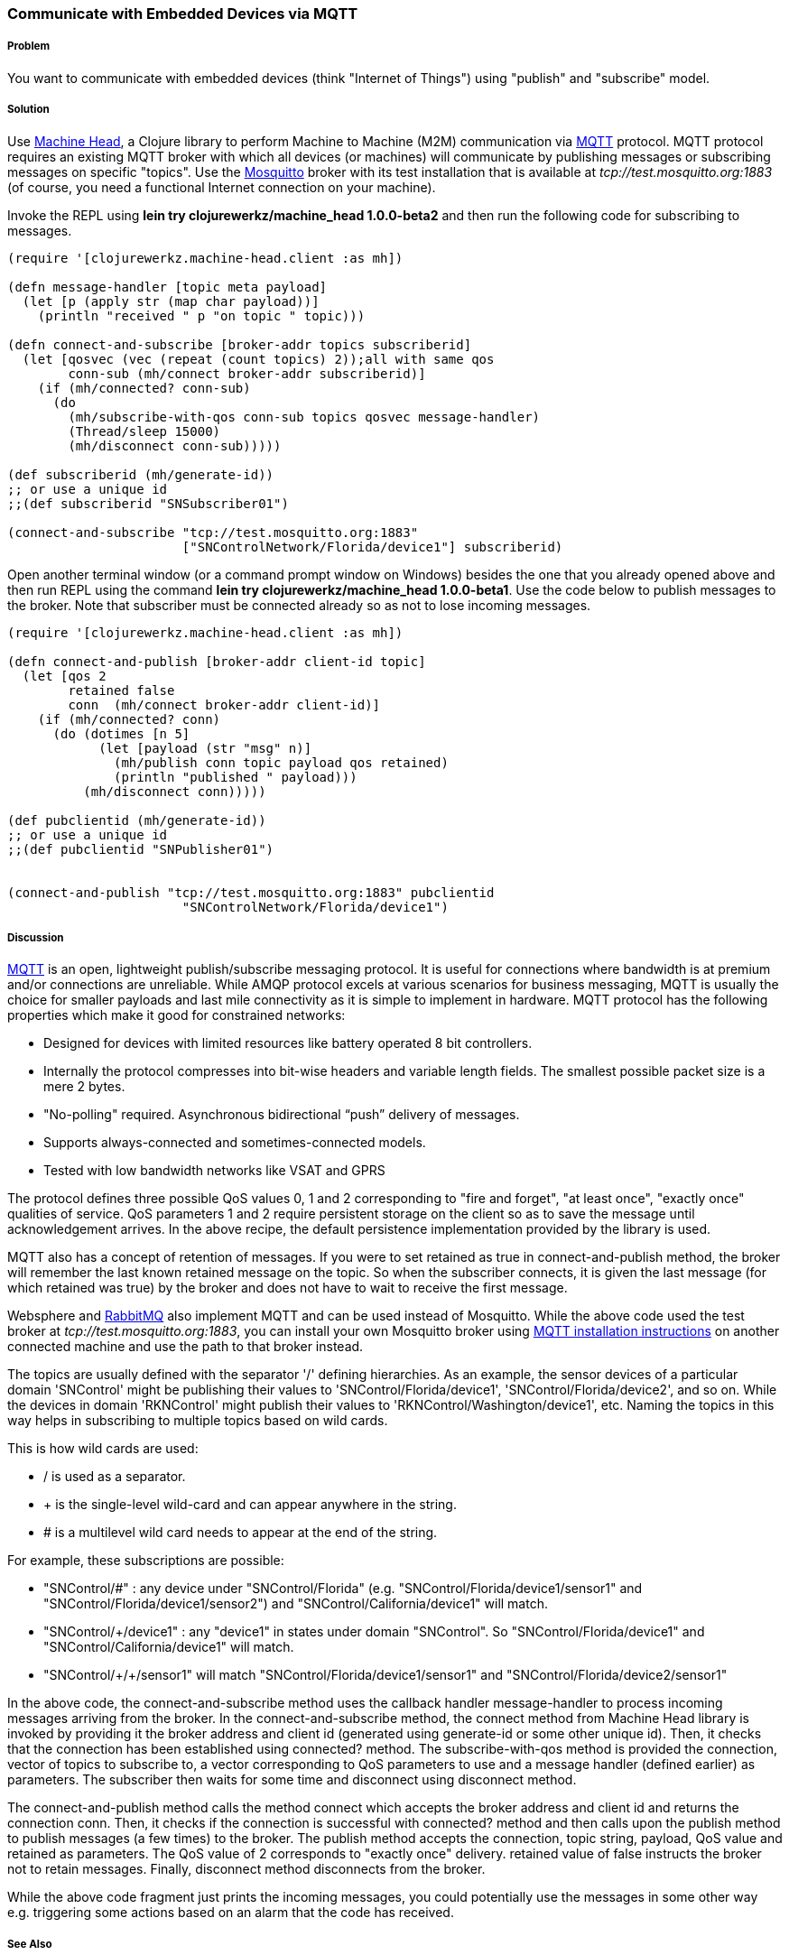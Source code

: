 === Communicate with Embedded Devices via MQTT
// By Sandeep Nangia (nangia)

===== Problem

You want to communicate with embedded devices (think "Internet of Things") using 
"publish" and "subscribe" model.

===== Solution

Use https://github.com/clojurewerkz/machine_head[Machine Head], a Clojure library to 
perform Machine to Machine (M2M) communication via http://mqtt.org/[MQTT] protocol. 
MQTT protocol requires an existing MQTT broker with which all devices (or machines) will 
communicate by publishing messages or subscribing messages on specific
"topics". Use the http://mosquitto.org/[Mosquitto] broker with its test installation that is 
available at _tcp://test.mosquitto.org:1883_  (of course, you need a functional Internet connection on your machine). 


Invoke the REPL using *+lein try clojurewerkz/machine_head 1.0.0-beta2+* and then run the 
following code for subscribing to messages.

[source,clojure]
----
(require '[clojurewerkz.machine-head.client :as mh])

(defn message-handler [topic meta payload]
  (let [p (apply str (map char payload))]
    (println "received " p "on topic " topic)))
  
(defn connect-and-subscribe [broker-addr topics subscriberid]
  (let [qosvec (vec (repeat (count topics) 2));all with same qos
        conn-sub (mh/connect broker-addr subscriberid)]
    (if (mh/connected? conn-sub)
      (do 
        (mh/subscribe-with-qos conn-sub topics qosvec message-handler)
        (Thread/sleep 15000)
        (mh/disconnect conn-sub)))))

(def subscriberid (mh/generate-id))
;; or use a unique id
;;(def subscriberid "SNSubscriber01")
		
(connect-and-subscribe "tcp://test.mosquitto.org:1883"
                       ["SNControlNetwork/Florida/device1"] subscriberid)
----

Open another terminal window (or a command prompt window on Windows) besides the one that you already opened above and then run REPL using the command *+lein try clojurewerkz/machine_head 1.0.0-beta1+*. Use the code below to publish messages to the broker. Note that subscriber
must be connected already so as not to lose incoming messages.

[source,clojure]
----
(require '[clojurewerkz.machine-head.client :as mh])

(defn connect-and-publish [broker-addr client-id topic]
  (let [qos 2
        retained false
        conn  (mh/connect broker-addr client-id)]
    (if (mh/connected? conn)
      (do (dotimes [n 5]
            (let [payload (str "msg" n)]
              (mh/publish conn topic payload qos retained)
              (println "published " payload)))
          (mh/disconnect conn)))))

(def pubclientid (mh/generate-id))		  
;; or use a unique id
;;(def pubclientid "SNPublisher01")


(connect-and-publish "tcp://test.mosquitto.org:1883" pubclientid
                       "SNControlNetwork/Florida/device1")
----

===== Discussion

http://mqtt.org[MQTT] is an open, lightweight publish/subscribe messaging protocol. It is 
useful for connections where bandwidth is at premium and/or connections are unreliable. 
While AMQP protocol excels at various scenarios for business messaging, MQTT is usually the 
choice for smaller payloads and last mile connectivity as it is simple to 
implement in hardware. MQTT protocol has the following properties which make it good
for constrained networks:

   * Designed for devices with limited resources like battery operated 8 bit controllers.
   * Internally the protocol compresses into bit-wise headers and variable length fields. The smallest possible packet size is a mere 2 bytes.
   * "No-polling" required. Asynchronous bidirectional “push” delivery of messages.
   * Supports always-connected and sometimes-connected models. 
   * Tested with low bandwidth networks like VSAT and GPRS

The protocol defines three possible QoS values 0, 1 and 2 corresponding to "fire and 
forget", "at least once", "exactly once" qualities of service. QoS parameters 1 and 2
require persistent storage on the client so as to save the message until
acknowledgement arrives. In the above recipe, the default persistence
implementation provided by the library is used.

MQTT also has a concept of retention of messages. If you were to set +retained+ as +true+ 
in +connect-and-publish+ method, the broker will remember the last known retained message on the topic. So when the subscriber connects, it is given the last message (for which +retained+ was true) by the broker and does not have to wait to receive the first message. 

Websphere and  http://www.rabbitmq.com/mqtt.html[RabbitMQ] also implement MQTT and can be used instead of Mosquitto. While the above code used the test broker at _tcp://test.mosquitto.org:1883_, you can install your own Mosquitto broker using http://mqtt.org/wiki/doku.php/mosquitto_message_broker[MQTT installation instructions] on another connected machine
and use the path to that broker instead.

The topics are usually defined with the separator '/' defining hierarchies. As an example, the sensor devices of a particular domain 'SNControl' might be publishing their
values to 'SNControl/Florida/device1', 'SNControl/Florida/device2', and so on. While
the devices in domain 'RKNControl' might publish their values to 'RKNControl/Washington/device1', etc. Naming the topics in this way helps in subscribing to multiple
topics based on wild cards.

This is how wild cards are used:

* / is used as a separator.
* + is the single-level wild-card and can appear anywhere in the string.
* # is a multilevel wild card needs to appear at the end of the string.

For example, these subscriptions are possible:

* "SNControl/#" : any device under "SNControl/Florida" (e.g. "SNControl/Florida/device1/sensor1" and "SNControl/Florida/device1/sensor2") and "SNControl/California/device1" will match.
* "SNControl/+/device1" : any "device1" in states under domain "SNControl". So "SNControl/Florida/device1" and "SNControl/California/device1" will match.
*  "SNControl/\+/+/sensor1" will match "SNControl/Florida/device1/sensor1" and 
"SNControl/Florida/device2/sensor1"

// Had to use backslash before the first + above in order to display properly

In the above code, the +connect-and-subscribe+ method uses the callback handler +message-handler+ 
to process incoming messages arriving from the broker. In the +connect-and-subscribe+ method, 
the +connect+ method from Machine Head library is invoked by providing it the broker address
and client id (generated using +generate-id+ or some other unique id). Then, it checks that the connection has been established using +connected?+ method. The +subscribe-with-qos+ method
is provided the connection, vector of topics to subscribe to, a vector corresponding to QoS parameters to use and a message handler (defined earlier) as parameters. The subscriber then
waits for some time and disconnect using +disconnect+ method.

The +connect-and-publish+ method calls the method +connect+ which accepts
the broker address and client id and returns the connection +conn+. Then, it checks 
if the connection is successful with +connected?+ method and then calls upon
the +publish+ method to publish messages (a few times) to the broker. The +publish+ method
accepts the connection, topic string, payload, QoS value and  +retained+ as parameters. The QoS 
value of 2 corresponds to "exactly once" delivery. +retained+ value of false instructs
the broker not to retain messages. Finally, +disconnect+ method disconnects from the broker.

While the above code fragment just prints the incoming messages, you could 
potentially use the messages in some other way e.g. triggering some actions based
on an alarm that the code has received.

===== See Also

* The details on MQTT protocol at _http://mqtt.org/_
* http://clojuremqtt.info/[Machine Head Documentation] of the https://github.com/clojurewerkz/machine_head[Machine_Head] library
* http://www.eclipse.org/paho/[Eclipse Paho library], the Java library, that
Machine Head uses under the hood to communicate using MQTT. 
* Mosquitto, an open source message broker that implements MQTT 
protocol at _http://mosquitto.org/_
* http://www.redbooks.ibm.com/abstracts/sg248054.html[Building Smarter Planet 
Solutions with MQTT and IBM WebSphere MQ Telemetry, An IBM Redbooks publication] explains MQTT in more details. 
* The http://www.youtube.com/watch?v=s9nrm8q5eGg[TED talk] by Andy Stanford-Clark, one of the inventors of MQTT, is a humourous
and informative session on how MQTT can be used.
